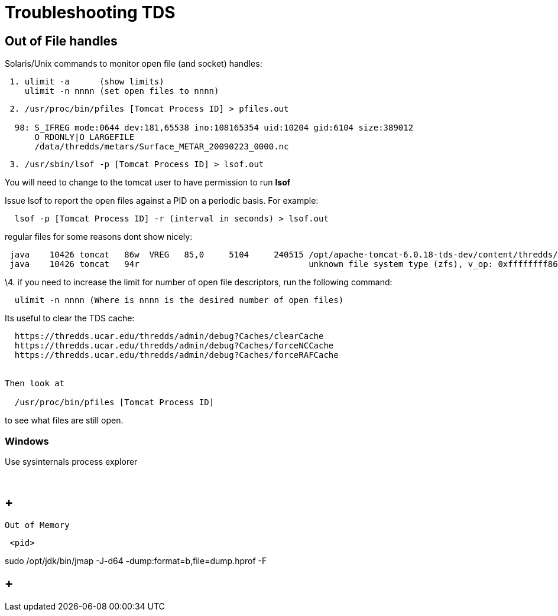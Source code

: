 :source-highlighter: coderay
[[threddsDocs]]

= Troubleshooting TDS

== Out of File handles

Solaris/Unix commands to monitor open file (and socket) handles:

-------------------------------------------
 1. ulimit -a      (show limits)
    ulimit -n nnnn (set open files to nnnn)
-------------------------------------------

----------------------------------------------------------------------------------
 2. /usr/proc/bin/pfiles [Tomcat Process ID] > pfiles.out

  98: S_IFREG mode:0644 dev:181,65538 ino:108165354 uid:10204 gid:6104 size:389012
      O_RDONLY|O_LARGEFILE
      /data/thredds/metars/Surface_METAR_20090223_0000.nc
----------------------------------------------------------------------------------

-----------------------------------------------------
 3. /usr/sbin/lsof -p [Tomcat Process ID] > lsof.out
-----------------------------------------------------

You will need to change to the tomcat user to have permission to run
*lsof*

Issue lsof to report the open files against a PID on a periodic basis.
For example:

-----------------------------------------------------------------
  lsof -p [Tomcat Process ID] -r (interval in seconds) > lsof.out
-----------------------------------------------------------------

regular files for some reasons dont show nicely: +

--------------------------------------------------------------------------------------------------------------------------------------
 java    10426 tomcat   86w  VREG   85,0     5104     240515 /opt/apache-tomcat-6.0.18-tds-dev/content/thredds/logs/threddsServlet.log
 java    10426 tomcat   94r                                  unknown file system type (zfs), v_op: 0xffffffff86cd7380
--------------------------------------------------------------------------------------------------------------------------------------

\4. if you need to increase the limit for number of open file
descriptors, run the following command:

--------------------------------------------------------------------
  ulimit -n nnnn (Where is nnnn is the desired number of open files)
--------------------------------------------------------------------

Its useful to clear the TDS cache:

---------------------------------------------------------------------------
  https://thredds.ucar.edu/thredds/admin/debug?Caches/clearCache
  https://thredds.ucar.edu/thredds/admin/debug?Caches/forceNCCache
  https://thredds.ucar.edu/thredds/admin/debug?Caches/forceRAFCache


Then look at

  /usr/proc/bin/pfiles [Tomcat Process ID]
---------------------------------------------------------------------------

to see what files are still open.

=== Windows

Use sysinternals process explorer

 

==  +
 Out of Memory

------
 <pid>
------

sudo /opt/jdk/bin/jmap -J-d64 -dump:format=b,file=dump.hprof -F

==  +

